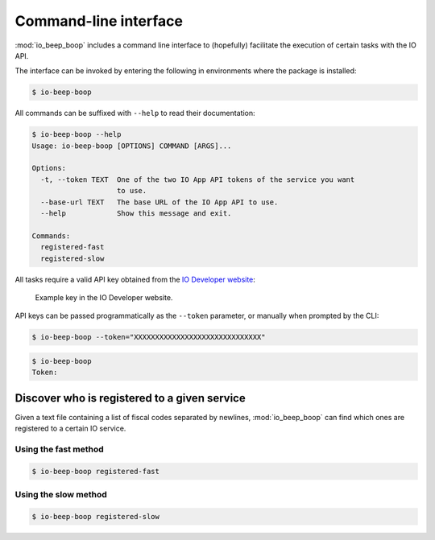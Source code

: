 ######################
Command-line interface
######################

:mod:`io_beep_boop` includes a command line interface to (hopefully) facilitate the execution of certain tasks with the IO API.

The interface can be invoked by entering the following in environments where the package is installed:

.. code-block:: console

    $ io-beep-boop

All commands can be suffixed with ``--help`` to read their documentation:

.. code-block:: console

    $ io-beep-boop --help
    Usage: io-beep-boop [OPTIONS] COMMAND [ARGS]...

    Options:
      -t, --token TEXT  One of the two IO App API tokens of the service you want
                        to use.
      --base-url TEXT   The base URL of the IO App API to use.
      --help            Show this message and exit.

    Commands:
      registered-fast
      registered-slow

All tasks require a valid API key obtained from the `IO Developer website <https://developer.io.italia.it/profile>`_:

.. figure:: tokens.png

    Example key in the IO Developer website.

API keys can be passed programmatically as the ``--token`` parameter, or manually when prompted by the CLI:

.. code-block:: console

    $ io-beep-boop --token="XXXXXXXXXXXXXXXXXXXXXXXXXXXXXX"

.. code-block:: console

    $ io-beep-boop
    Token:


Discover who is registered to a given service
=============================================

Given a text file containing a list of fiscal codes separated by newlines, :mod:`io_beep_boop` can find which ones are registered to a certain IO service.


Using the fast method
---------------------

.. todo::

    Description of the fast method.

.. code-block:: console

    $ io-beep-boop registered-fast


Using the slow method
---------------------

.. todo::

    Description of the fast method.

.. code-block:: console

    $ io-beep-boop registered-slow
